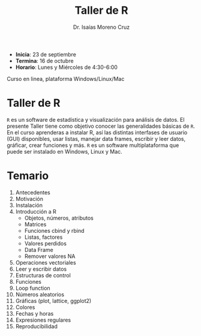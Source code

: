 #+Title: Taller de R
#+author: Dr. Isaías Moreno Cruz

- *Inicia*: 23 de septiembre
- *Termina*: 16 de octubre
- *Horario*: Lunes y Miércoles de 4:30-6:00

Curso en linea, plataforma Windows/Linux/Mac

* Taller de R

=R= es un software de estadística y visualización para análisis de datos. El presente Taller tiene como objetivo conocer las generalidades básicas de =R=. En el curso aprenderas a instalar R, así las distintas interfases de usuario (GUI) disponibles, usar listas, manejar data frames, escribir y leer datos, gráficar, crear funciones y más. =R= es un software multiplataforma que puede ser instalado en Windows, Linux y Mac.

* Temario

1. Antecedentes
2. Motivación
3. Instalación
4. Introducción a R
   + Objetos, números, atributos
   + Matrices
   + Funciones cbind y rbind
   + Listas, factores
   + Valores perdidos
   + Data Frame
   + Remover valores NA
5. Operaciones vectoriales
6. Leer y escribir datos
7. Estructuras de control
8. Funciones
9. Loop function
10. Números aleatorios
11. Gráficas (plot, lattice, ggplot2)
12. Colores
13. Fechas y horas
14. Expresiones regulares
15. Reproducibilidad
